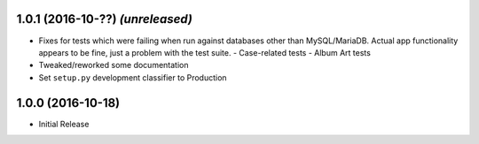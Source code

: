 1.0.1 (2016-10-??) *(unreleased)*
---------------------------------

- Fixes for tests which were failing when run against databases
  other than MySQL/MariaDB.  Actual app functionality appears to
  be fine, just a problem with the test suite.
  - Case-related tests
  - Album Art tests
- Tweaked/reworked some documentation
- Set ``setup.py`` development classifier to Production

1.0.0 (2016-10-18)
------------------

- Initial Release
